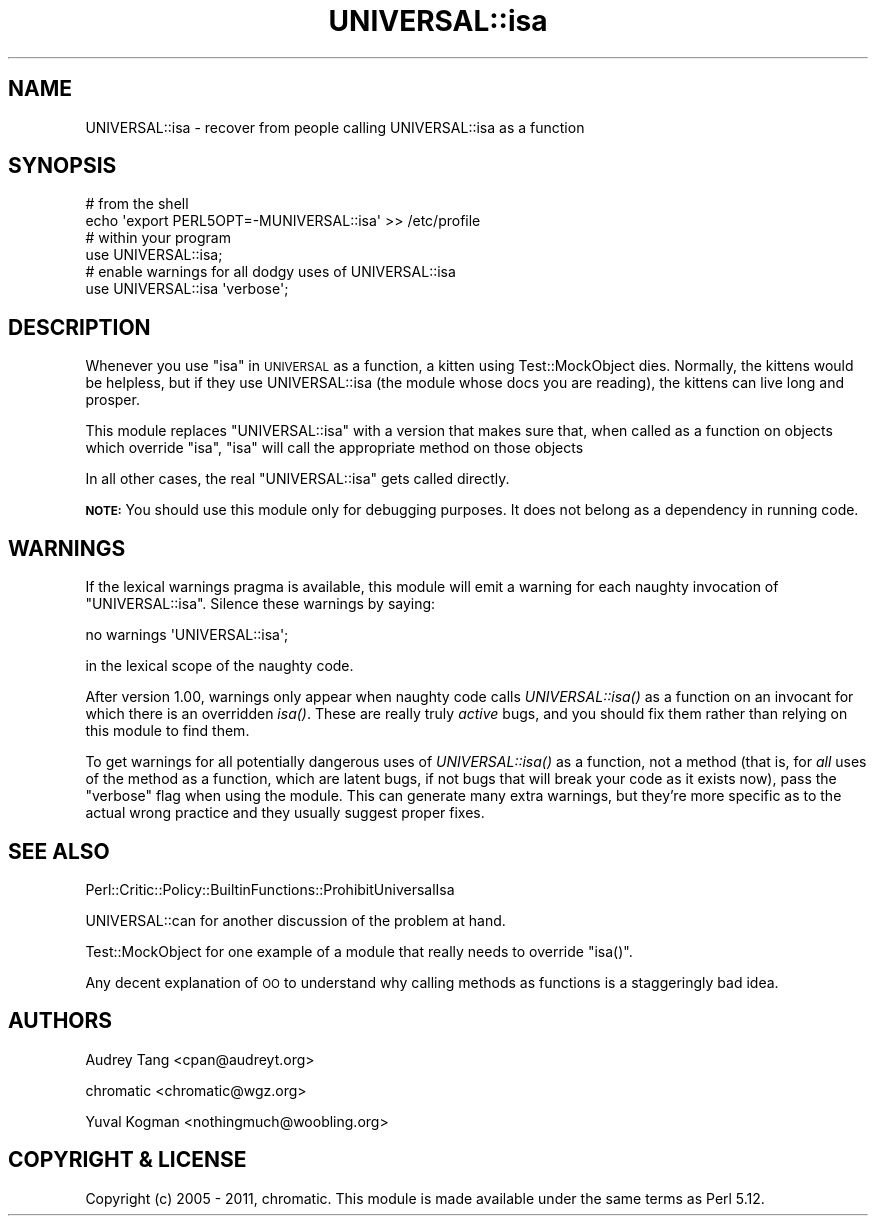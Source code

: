 .\" Automatically generated by Pod::Man 2.23 (Pod::Simple 3.14)
.\"
.\" Standard preamble:
.\" ========================================================================
.de Sp \" Vertical space (when we can't use .PP)
.if t .sp .5v
.if n .sp
..
.de Vb \" Begin verbatim text
.ft CW
.nf
.ne \\$1
..
.de Ve \" End verbatim text
.ft R
.fi
..
.\" Set up some character translations and predefined strings.  \*(-- will
.\" give an unbreakable dash, \*(PI will give pi, \*(L" will give a left
.\" double quote, and \*(R" will give a right double quote.  \*(C+ will
.\" give a nicer C++.  Capital omega is used to do unbreakable dashes and
.\" therefore won't be available.  \*(C` and \*(C' expand to `' in nroff,
.\" nothing in troff, for use with C<>.
.tr \(*W-
.ds C+ C\v'-.1v'\h'-1p'\s-2+\h'-1p'+\s0\v'.1v'\h'-1p'
.ie n \{\
.    ds -- \(*W-
.    ds PI pi
.    if (\n(.H=4u)&(1m=24u) .ds -- \(*W\h'-12u'\(*W\h'-12u'-\" diablo 10 pitch
.    if (\n(.H=4u)&(1m=20u) .ds -- \(*W\h'-12u'\(*W\h'-8u'-\"  diablo 12 pitch
.    ds L" ""
.    ds R" ""
.    ds C` ""
.    ds C' ""
'br\}
.el\{\
.    ds -- \|\(em\|
.    ds PI \(*p
.    ds L" ``
.    ds R" ''
'br\}
.\"
.\" Escape single quotes in literal strings from groff's Unicode transform.
.ie \n(.g .ds Aq \(aq
.el       .ds Aq '
.\"
.\" If the F register is turned on, we'll generate index entries on stderr for
.\" titles (.TH), headers (.SH), subsections (.SS), items (.Ip), and index
.\" entries marked with X<> in POD.  Of course, you'll have to process the
.\" output yourself in some meaningful fashion.
.ie \nF \{\
.    de IX
.    tm Index:\\$1\t\\n%\t"\\$2"
..
.    nr % 0
.    rr F
.\}
.el \{\
.    de IX
..
.\}
.\"
.\" Accent mark definitions (@(#)ms.acc 1.5 88/02/08 SMI; from UCB 4.2).
.\" Fear.  Run.  Save yourself.  No user-serviceable parts.
.    \" fudge factors for nroff and troff
.if n \{\
.    ds #H 0
.    ds #V .8m
.    ds #F .3m
.    ds #[ \f1
.    ds #] \fP
.\}
.if t \{\
.    ds #H ((1u-(\\\\n(.fu%2u))*.13m)
.    ds #V .6m
.    ds #F 0
.    ds #[ \&
.    ds #] \&
.\}
.    \" simple accents for nroff and troff
.if n \{\
.    ds ' \&
.    ds ` \&
.    ds ^ \&
.    ds , \&
.    ds ~ ~
.    ds /
.\}
.if t \{\
.    ds ' \\k:\h'-(\\n(.wu*8/10-\*(#H)'\'\h"|\\n:u"
.    ds ` \\k:\h'-(\\n(.wu*8/10-\*(#H)'\`\h'|\\n:u'
.    ds ^ \\k:\h'-(\\n(.wu*10/11-\*(#H)'^\h'|\\n:u'
.    ds , \\k:\h'-(\\n(.wu*8/10)',\h'|\\n:u'
.    ds ~ \\k:\h'-(\\n(.wu-\*(#H-.1m)'~\h'|\\n:u'
.    ds / \\k:\h'-(\\n(.wu*8/10-\*(#H)'\z\(sl\h'|\\n:u'
.\}
.    \" troff and (daisy-wheel) nroff accents
.ds : \\k:\h'-(\\n(.wu*8/10-\*(#H+.1m+\*(#F)'\v'-\*(#V'\z.\h'.2m+\*(#F'.\h'|\\n:u'\v'\*(#V'
.ds 8 \h'\*(#H'\(*b\h'-\*(#H'
.ds o \\k:\h'-(\\n(.wu+\w'\(de'u-\*(#H)/2u'\v'-.3n'\*(#[\z\(de\v'.3n'\h'|\\n:u'\*(#]
.ds d- \h'\*(#H'\(pd\h'-\w'~'u'\v'-.25m'\f2\(hy\fP\v'.25m'\h'-\*(#H'
.ds D- D\\k:\h'-\w'D'u'\v'-.11m'\z\(hy\v'.11m'\h'|\\n:u'
.ds th \*(#[\v'.3m'\s+1I\s-1\v'-.3m'\h'-(\w'I'u*2/3)'\s-1o\s+1\*(#]
.ds Th \*(#[\s+2I\s-2\h'-\w'I'u*3/5'\v'-.3m'o\v'.3m'\*(#]
.ds ae a\h'-(\w'a'u*4/10)'e
.ds Ae A\h'-(\w'A'u*4/10)'E
.    \" corrections for vroff
.if v .ds ~ \\k:\h'-(\\n(.wu*9/10-\*(#H)'\s-2\u~\d\s+2\h'|\\n:u'
.if v .ds ^ \\k:\h'-(\\n(.wu*10/11-\*(#H)'\v'-.4m'^\v'.4m'\h'|\\n:u'
.    \" for low resolution devices (crt and lpr)
.if \n(.H>23 .if \n(.V>19 \
\{\
.    ds : e
.    ds 8 ss
.    ds o a
.    ds d- d\h'-1'\(ga
.    ds D- D\h'-1'\(hy
.    ds th \o'bp'
.    ds Th \o'LP'
.    ds ae ae
.    ds Ae AE
.\}
.rm #[ #] #H #V #F C
.\" ========================================================================
.\"
.IX Title "UNIVERSAL::isa 3"
.TH UNIVERSAL::isa 3 "2011-06-15" "perl v5.12.4" "User Contributed Perl Documentation"
.\" For nroff, turn off justification.  Always turn off hyphenation; it makes
.\" way too many mistakes in technical documents.
.if n .ad l
.nh
.SH "NAME"
UNIVERSAL::isa \- recover from people calling UNIVERSAL::isa as a function
.SH "SYNOPSIS"
.IX Header "SYNOPSIS"
.Vb 2
\&    # from the shell
\&    echo \*(Aqexport PERL5OPT=\-MUNIVERSAL::isa\*(Aq >> /etc/profile
\&
\&    # within your program
\&    use UNIVERSAL::isa;
\&
\&    # enable warnings for all dodgy uses of UNIVERSAL::isa
\&    use UNIVERSAL::isa \*(Aqverbose\*(Aq;
.Ve
.SH "DESCRIPTION"
.IX Header "DESCRIPTION"
Whenever you use \*(L"isa\*(R" in \s-1UNIVERSAL\s0 as a function, a kitten using
Test::MockObject dies. Normally, the kittens would be helpless, but if they
use UNIVERSAL::isa (the module whose docs you are reading), the kittens can
live long and prosper.
.PP
This module replaces \f(CW\*(C`UNIVERSAL::isa\*(C'\fR with a version that makes sure that,
when called as a function on objects which override \f(CW\*(C`isa\*(C'\fR, \f(CW\*(C`isa\*(C'\fR will call
the appropriate method on those objects
.PP
In all other cases, the real \f(CW\*(C`UNIVERSAL::isa\*(C'\fR gets called directly.
.PP
\&\fB\s-1NOTE:\s0\fR You should use this module only for debugging purposes. It does not
belong as a dependency in running code.
.SH "WARNINGS"
.IX Header "WARNINGS"
If the lexical warnings pragma is available, this module will emit a warning
for each naughty invocation of \f(CW\*(C`UNIVERSAL::isa\*(C'\fR. Silence these warnings by
saying:
.PP
.Vb 1
\&    no warnings \*(AqUNIVERSAL::isa\*(Aq;
.Ve
.PP
in the lexical scope of the naughty code.
.PP
After version 1.00, warnings only appear when naughty code calls
\&\fIUNIVERSAL::isa()\fR as a function on an invocant for which there is an overridden
\&\fIisa()\fR.  These are really truly \fIactive\fR bugs, and you should fix them rather
than relying on this module to find them.
.PP
To get warnings for all potentially dangerous uses of \fIUNIVERSAL::isa()\fR as a
function, not a method (that is, for \fIall\fR uses of the method as a function,
which are latent bugs, if not bugs that will break your code as it exists now),
pass the \f(CW\*(C`verbose\*(C'\fR flag when using the module.  This can generate many extra
warnings, but they're more specific as to the actual wrong practice and they
usually suggest proper fixes.
.SH "SEE ALSO"
.IX Header "SEE ALSO"
Perl::Critic::Policy::BuiltinFunctions::ProhibitUniversalIsa
.PP
UNIVERSAL::can for another discussion of the problem at hand.
.PP
Test::MockObject for one example of a module that really needs to override
\&\f(CW\*(C`isa()\*(C'\fR.
.PP
Any decent explanation of \s-1OO\s0 to understand why calling methods as functions is
a staggeringly bad idea.
.SH "AUTHORS"
.IX Header "AUTHORS"
Audrey Tang <cpan@audreyt.org>
.PP
chromatic <chromatic@wgz.org>
.PP
Yuval Kogman <nothingmuch@woobling.org>
.SH "COPYRIGHT & LICENSE"
.IX Header "COPYRIGHT & LICENSE"
Copyright (c) 2005 \- 2011, chromatic. This module is made available under the
same terms as Perl 5.12.
